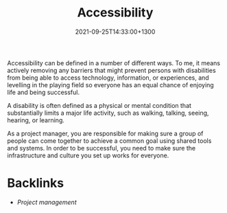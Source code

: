 #+title: Accessibility
#+date: 2021-09-25T14:33:00+1300
#+lastmod: 2021-09-25T14:33:00+1300
#+categories[]: Zettels
#+tags[]: Coursera Project_management Accessibility

Accessibility can be defined in a number of different ways. To me, it means actively removing any barriers that might prevent persons with disabilities from being able to access technology, information, or experiences, and levelling in the playing field so everyone has an equal chance of enjoying life and being successful.

A disability is often defined as a physical or mental condition that substantially limits a major life activity, such as walking, talking, seeing, hearing, or learning.

As a project manager, you are responsible for making sure a group of people can come together to achieve a common goal using shared tools and systems. In order to be successful, you need to make sure the infrastructure and culture you set up works for everyone.

* Backlinks
- [[{{< ref "202109111145-project-management" >}}][Project management]]

